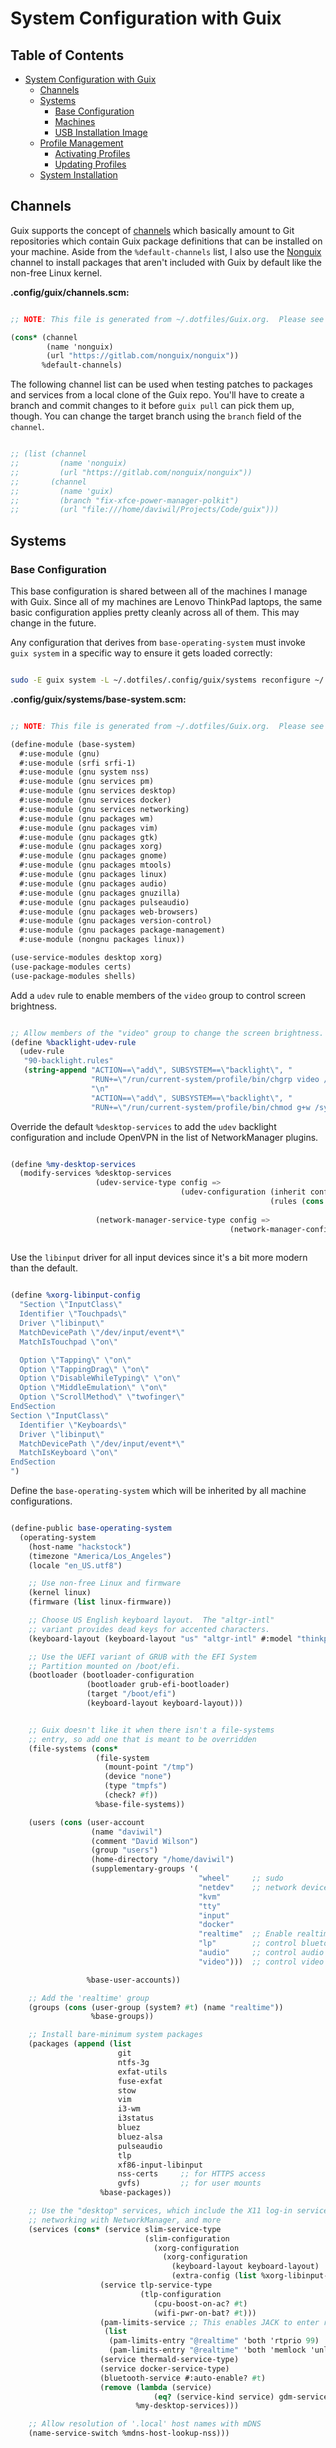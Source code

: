 * System Configuration with Guix
:PROPERTIES:
:TOC:      2
:END:

** Table of Contents
:PROPERTIES:
:TOC:      this
:END:
-  [[#system-configuration-with-guix][System Configuration with Guix]]
  -  [[#channels][Channels]]
  -  [[#systems][Systems]]
    -  [[#base-configuration][Base Configuration]]
    -  [[#machines][Machines]]
    -  [[#usb-installation-image][USB Installation Image]]
  -  [[#profile-management][Profile Management]]
    -  [[#activating-profiles][Activating Profiles]]
    -  [[#updating-profiles][Updating Profiles]]
  -  [[#system-installation][System Installation]]

** Channels

Guix supports the concept of [[https://guix.gnu.org/manual/en/html_node/Channels.html#Channels][channels]] which basically amount to Git repositories which contain Guix package definitions that can be installed on your machine.  Aside from the =%default-channels= list, I also use the [[https://gitlab.com/nonguix/nonguix][Nonguix]] channel to install packages that aren't included with Guix by default like the non-free Linux kernel.

*.config/guix/channels.scm:*

#+begin_src scheme :tangle .config/guix/channels.scm

;; NOTE: This file is generated from ~/.dotfiles/Guix.org.  Please see commentary there.

(cons* (channel
        (name 'nonguix)
        (url "https://gitlab.com/nonguix/nonguix"))
       %default-channels)

#+end_src

The following channel list can be used when testing patches to packages and services from a local clone of the Guix repo.  You'll have to create a branch and commit changes to it before =guix pull= can pick them up, though.  You can change the target branch using the =branch= field of the =channel=.

#+begin_src scheme :tangle .config/guix/channels.scm

;; (list (channel
;;         (name 'nonguix)
;;         (url "https://gitlab.com/nonguix/nonguix"))
;;       (channel
;;         (name 'guix)
;;         (branch "fix-xfce-power-manager-polkit")
;;         (url "file:///home/daviwil/Projects/Code/guix")))

#+end_src

** Systems

*** Base Configuration

This base configuration is shared between all of the machines I manage with Guix.  Since all of my machines are Lenovo ThinkPad laptops, the same basic configuration applies pretty cleanly across all of them.  This may change in the future.

Any configuration that derives from =base-operating-system= must invoke =guix system= in a specific way to ensure it gets loaded correctly:

#+begin_src sh

sudo -E guix system -L ~/.dotfiles/.config/guix/systems reconfigure ~/.dotfiles/.config/guix/systems/davinci.scm

#+end_src

*.config/guix/systems/base-system.scm:*

#+begin_src scheme :tangle .config/guix/systems/base-system.scm

;; NOTE: This file is generated from ~/.dotfiles/Guix.org.  Please see commentary there.

(define-module (base-system)
  #:use-module (gnu)
  #:use-module (srfi srfi-1)
  #:use-module (gnu system nss)
  #:use-module (gnu services pm)
  #:use-module (gnu services desktop)
  #:use-module (gnu services docker)
  #:use-module (gnu services networking)
  #:use-module (gnu packages wm)
  #:use-module (gnu packages vim)
  #:use-module (gnu packages gtk)
  #:use-module (gnu packages xorg)
  #:use-module (gnu packages gnome)
  #:use-module (gnu packages mtools)
  #:use-module (gnu packages linux)
  #:use-module (gnu packages audio)
  #:use-module (gnu packages gnuzilla)
  #:use-module (gnu packages pulseaudio)
  #:use-module (gnu packages web-browsers)
  #:use-module (gnu packages version-control)
  #:use-module (gnu packages package-management)
  #:use-module (nongnu packages linux))

(use-service-modules desktop xorg)
(use-package-modules certs)
(use-package-modules shells)

#+end_src

Add a =udev= rule to enable members of the =video= group to control screen brightness.

#+begin_src scheme :tangle .config/guix/systems/base-system.scm

;; Allow members of the "video" group to change the screen brightness.
(define %backlight-udev-rule
  (udev-rule
   "90-backlight.rules"
   (string-append "ACTION==\"add\", SUBSYSTEM==\"backlight\", "
                  "RUN+=\"/run/current-system/profile/bin/chgrp video /sys/class/backlight/%k/brightness\""
                  "\n"
                  "ACTION==\"add\", SUBSYSTEM==\"backlight\", "
                  "RUN+=\"/run/current-system/profile/bin/chmod g+w /sys/class/backlight/%k/brightness\"")))

#+end_src

Override the default =%desktop-services= to add the =udev= backlight configuration and include OpenVPN in the list of NetworkManager plugins.

#+begin_src scheme :tangle .config/guix/systems/base-system.scm

(define %my-desktop-services
  (modify-services %desktop-services
                   (udev-service-type config =>
                                      (udev-configuration (inherit config)
                                                          (rules (cons %backlight-udev-rule
                                                                       (udev-configuration-rules config)))))
                   (network-manager-service-type config =>
                                                 (network-manager-configuration (inherit config)
                                                                                (vpn-plugins (list network-manager-openvpn))))))

#+end_src

Use the =libinput= driver for all input devices since it's a bit more modern than the default.

#+begin_src scheme :tangle .config/guix/systems/base-system.scm

(define %xorg-libinput-config
  "Section \"InputClass\"
  Identifier \"Touchpads\"
  Driver \"libinput\"
  MatchDevicePath \"/dev/input/event*\"
  MatchIsTouchpad \"on\"

  Option \"Tapping\" \"on\"
  Option \"TappingDrag\" \"on\"
  Option \"DisableWhileTyping\" \"on\"
  Option \"MiddleEmulation\" \"on\"
  Option \"ScrollMethod\" \"twofinger\"
EndSection
Section \"InputClass\"
  Identifier \"Keyboards\"
  Driver \"libinput\"
  MatchDevicePath \"/dev/input/event*\"
  MatchIsKeyboard \"on\"
EndSection
")

#+end_src

Define the =base-operating-system= which will be inherited by all machine configurations.

#+begin_src scheme :tangle .config/guix/systems/base-system.scm

(define-public base-operating-system
  (operating-system
    (host-name "hackstock")
    (timezone "America/Los_Angeles")
    (locale "en_US.utf8")

    ;; Use non-free Linux and firmware
    (kernel linux)
    (firmware (list linux-firmware))

    ;; Choose US English keyboard layout.  The "altgr-intl"
    ;; variant provides dead keys for accented characters.
    (keyboard-layout (keyboard-layout "us" "altgr-intl" #:model "thinkpad"))

    ;; Use the UEFI variant of GRUB with the EFI System
    ;; Partition mounted on /boot/efi.
    (bootloader (bootloader-configuration
                 (bootloader grub-efi-bootloader)
                 (target "/boot/efi")
                 (keyboard-layout keyboard-layout)))


    ;; Guix doesn't like it when there isn't a file-systems
    ;; entry, so add one that is meant to be overridden
    (file-systems (cons*
                   (file-system
                     (mount-point "/tmp")
                     (device "none")
                     (type "tmpfs")
                     (check? #f))
                   %base-file-systems))

    (users (cons (user-account
                  (name "daviwil")
                  (comment "David Wilson")
                  (group "users")
                  (home-directory "/home/daviwil")
                  (supplementary-groups '(
                                          "wheel"     ;; sudo
                                          "netdev"    ;; network devices
                                          "kvm"
                                          "tty"
                                          "input"
                                          "docker"
                                          "realtime"  ;; Enable realtime scheduling
                                          "lp"        ;; control bluetooth devices
                                          "audio"     ;; control audio devices
                                          "video")))  ;; control video devices

                 %base-user-accounts))

    ;; Add the 'realtime' group
    (groups (cons (user-group (system? #t) (name "realtime"))
                  %base-groups))

    ;; Install bare-minimum system packages
    (packages (append (list
                        git
                        ntfs-3g
                        exfat-utils
                        fuse-exfat
                        stow
                        vim
                        i3-wm
                        i3status
                        bluez
                        bluez-alsa
                        pulseaudio
                        tlp
                        xf86-input-libinput
                        nss-certs     ;; for HTTPS access
                        gvfs)         ;; for user mounts
                    %base-packages))

    ;; Use the "desktop" services, which include the X11 log-in service,
    ;; networking with NetworkManager, and more
    (services (cons* (service slim-service-type
                              (slim-configuration
                                (xorg-configuration
                                  (xorg-configuration
                                    (keyboard-layout keyboard-layout)
                                    (extra-config (list %xorg-libinput-config))))))
                    (service tlp-service-type
                             (tlp-configuration
                                (cpu-boost-on-ac? #t)
                                (wifi-pwr-on-bat? #t)))
                    (pam-limits-service ;; This enables JACK to enter realtime mode
                     (list
                      (pam-limits-entry "@realtime" 'both 'rtprio 99)
                      (pam-limits-entry "@realtime" 'both 'memlock 'unlimited)))
                    (service thermald-service-type)
                    (service docker-service-type)
                    (bluetooth-service #:auto-enable? #t)
                    (remove (lambda (service)
                                (eq? (service-kind service) gdm-service-type))
                            %my-desktop-services)))

    ;; Allow resolution of '.local' host names with mDNS
    (name-service-switch %mdns-host-lookup-nss)))

#+end_src

*** Machines

Because I'm lame, all of my machines are named from characters, things, and places from the movie Hackers.

**** Per-System Settings

Some settings need to be customized on a per-system basis without tweaking individual configuration files.  Thanks to org-mode's =noweb= functionality, I can define a set of variables that can be tweaked for each system and applied across these configuration files when they get generated.

#+begin_src emacs-lisp :tangle .emacs.d/per-system-settings.el :noweb yes

(require 'map) ;; Needed for map-merge

(setq dw/system-settings
  (map-merge
    'list
    '((desktop/dpi . 180)
      (polybar/height . 35)
      (polybar/font-0-size . 18)
      (polybar/font-1-size . 14)
      (polybar/font-2-size . 20)
      (polybar/font-3-size . 13)
      (dunst/font-size . 20)
      (dunst/max-icon-size . 64)
      (vimb/default-zoom . 180))
    <<system-settings>>))

#+end_src

**** zerocool

=zerocool= is a 5th Generation ThinkPad X1 Carbon that I use for most of my writing and hacking at home.

*.config/guix/systems/zerocool.scm:*

#+begin_src scheme :tangle .config/guix/systems/zerocool.scm

;; NOTE: This file is generated from ~/.dotfiles/Guix.org.  Please see commentary there.

(define-module (zerocool)
  #:use-module (base-system)
  #:use-module (gnu))

(operating-system
 (inherit base-operating-system)
 (host-name "zerocool")

 (mapped-devices
  (list (mapped-device
         (source (uuid "039d3ff8-0f90-40bf-89d2-4b2454ada6df"))
         (target "system-root")
         (type luks-device-mapping))))

 (file-systems (cons*
                (file-system
                 (device (file-system-label "zerocool"))
                 (mount-point "/")
                 (type "ext4")
                 (dependencies mapped-devices))
                (file-system
                 (device "/dev/nvme0n1p1")
                 (mount-point "/boot/efi")
                 (type "vfat"))
                %base-file-systems)))

#+end_src

*System Settings*

#+begin_src emacs-lisp :noweb-ref system-settings :noweb-sep ""

(when (equal system-name "zerocool"))

#+end_src

**** davinci

=davinci= is a ThinkPad T480s that I use at my day job.

*.config/guix/systems/davinci.scm:*

#+begin_src scheme :tangle .config/guix/systems/davinci.scm

;; NOTE: This file is generated from ~/.dotfiles/Guix.org.  Please see commentary there.

(define-module (davinci)
  #:use-module (base-system)
  #:use-module (gnu))

(operating-system
 (inherit base-operating-system)
 (host-name "davinci")

 (mapped-devices
  (list (mapped-device
         (source (uuid "eaba53d9-d7e5-4129-82c8-df28bfe6527e"))
         (target "system-root")
         (type luks-device-mapping))))

 (file-systems (cons*
                (file-system
                 (device (file-system-label "system-root"))
                 (mount-point "/")
                 (type "ext4")
                 (dependencies mapped-devices))
                (file-system
                 (device "/dev/nvme0n1p2")
                 (mount-point "/boot/efi")
                 (type "vfat"))
                %base-file-systems)))

#+end_src

*System Settings*

#+begin_src emacs-lisp :noweb-ref system-settings :noweb-sep ""

(when (equal system-name "davinci")
  '((desktop/dpi . 130)
    (polybar/height . 25)
    (polybar/font-0-size . 12)
    (polybar/font-1-size . 8)
    (polybar/font-2-size . 14)
    (polybar/font-3-size . 9)
    (dunst/font-size . 14)
    (dunst/max-icon-size . 64)
    (vimb/default-zoom . 150)))

#+end_src

**** phantom

=phantom= is a ThinkPad X1 Extreme that I use for music production and video editing.  For whatever reason, loading the =nouveau= driver crashes the machine upon booting so I've blacklisted it for now until I figure out how to get it working correctly.

*.config/guix/systems/phantom.scm:*

#+begin_src scheme :tangle .config/guix/systems/phantom.scm

;; NOTE: This file is generated from ~/.dotfiles/Guix.org.  Please see commentary there.

(define-module (phantom)
  #:use-module (base-system)
  #:use-module (gnu))

(operating-system
 (inherit base-operating-system)
 (host-name "phantom")

 ;; The nouveau driver crashes the machine, need to investigate.
 ;; Probably needs PCI-e power management turned off.
 (kernel-arguments
    '("modprobe.blacklist=nouveau"))

 (mapped-devices
  (list (mapped-device
         (source (uuid "091b8ad5-efb3-4c5b-8370-7db99c404a30"))
         (target "system-root")
         (type luks-device-mapping))))

 (file-systems (cons*
                (file-system
                 (device (file-system-label "system-root"))
                 (mount-point "/")
                 (type "ext4")
                 (dependencies mapped-devices))
                (file-system
                 (device "/dev/nvme0n1p1")
                 (mount-point "/boot/efi")
                 (type "vfat"))
                %base-file-systems)))

#+end_src

*** USB Installation Image

To install Guix on another machine, you first to build need a USB image.  Since I use modern laptops that require non-free components, I have to build a custom installation image with the full Linux kernel.  I also include a few other programs that are useful for the installation process.  I adapted this image from [[https://gitlab.com/nonguix/nonguix/blob/master/nongnu/system/install.scm][one found on the Nonguix repository]], hence the copyright header.

*.config/guix/systems/install.scm:*

#+begin_src scheme :tangle .config/guix/systems/install.scm

;;; Copyright © 2019 Alex Griffin <a@ajgrf.com>
;;; Copyright © 2019 Pierre Neidhardt <mail@ambrevar.xyz>
;;; Copyright © 2019 David Wilson <david@daviwil.com>
;;;
;;; This program is free software: you can redistribute it and/or modify
;;; it under the terms of the GNU General Public License as published by
;;; the Free Software Foundation, either version 3 of the License, or
;;; (at your option) any later version.
;;;
;;; This program is distributed in the hope that it will be useful,
;;; but WITHOUT ANY WARRANTY; without even the implied warranty of
;;; MERCHANTABILITY or FITNESS FOR A PARTICULAR PURPOSE.  See the
;;; GNU General Public License for more details.
;;;
;;; You should have received a copy of the GNU General Public License
;;; along with this program.  If not, see <https://www.gnu.org/licenses/>.

;; Generate a bootable image (e.g. for USB sticks, etc.) with:
;; $ guix system disk-image nongnu/system/install.scm

(define-module (nongnu system install)
  #:use-module (gnu system)
  #:use-module (gnu system install)
  #:use-module (gnu packages version-control)
  #:use-module (gnu packages vim)
  #:use-module (gnu packages linux)
  #:use-module (gnu packages mtools)
  #:use-module (gnu packages package-management)
  #:use-module (nongnu packages linux)
  #:export (installation-os-nonfree))

(define installation-os-nonfree
  (operating-system
    (inherit installation-os)
    (kernel linux)
    (firmware (list linux-firmware))

    ;; Add some extra packages useful for the installation process
    (packages
     (append (list git exfat-utils fuse-exfat stow vim)
             (operating-system-packages installation-os)))))

installation-os-nonfree

#+end_src

** Profile Management

I like to separate my packages into separate manifests that get installed as profiles which can be updated independently.  These profiles get installed under the =~/.guix-extra-profiles= path and sourced by my =~/.profile= when I log in.

To make the management of multiple profiles easier, I've created a couple of shell scripts:

*** Activating Profiles

This script accepts a space-separated list of manifest file names (without extension) under the =~/.config/guix/manifests= folder and then installs those profiles for the first time.  For example:

#+begin_src sh

activate-profiles desktop emacs music

#+end_src

*.bin/activate-profiles:*

#+begin_src sh :tangle .bin/activate-profiles :shebang #!/bin/sh

# NOTE: This file is generated from ~/.dotfiles/Guix.org.  Please see commentary there.

GREEN='\033[1;32m'
RED='\033[1;30m'
NC='\033[0m'
GUIX_EXTRA_PROFILES=$HOME/.guix-extra-profiles

profiles=$*
if [[ $# -eq 0 ]]; then
    profiles="$HOME/.config/guix/manifests/*.scm";
fi

for profile in $profiles; do
  # Remove the path and file extension, if any
  profileName=$(basename $profile)
  profileName="${profile%.*}"
  profilePath="$GUIX_EXTRA_PROFILES/$profileName"
  manifestPath=$HOME/.config/guix/manifests/$profile.scm

  if [ -f $manifestPath ]; then
    echo
    echo -e "${GREEN}Activating profile:" $manifestPath "${NC}"
    echo

    mkdir -p $profilePath
    guix package --manifest=$manifestPath --profile="$profilePath/$profileName"

    # Source the new profile
    GUIX_PROFILE="$profilePath/$profileName"
    if [ -f $GUIX_PROFILE/etc/profile ]; then
        . "$GUIX_PROFILE"/etc/profile
    else
        echo -e "${RED}Couldn't find profile:" $GUIX_PROFILE/etc/profile "${NC}"
    fi
  else
    echo "No profile found at path" $profilePath
  fi
done

#+end_src

*** Updating Profiles

This script accepts a space-separated list of manifest file names (without extension) under the =~/.config/guix/manifests= folder and then installs any updates to the packages contained within them.  If no profile names are provided, it walks the list of profile directories under =~/.guix-extra-profiles= and updates each one of them.

#+begin_src sh

update-profiles emacs

#+end_src

*.bin/update-profiles:*

#+begin_src sh :tangle .bin/update-profiles :shebang #!/bin/sh

# NOTE: This file is generated from ~/.dotfiles/Guix.org.  Please see commentary there.

GREEN='\033[1;32m'
NC='\033[0m'
GUIX_EXTRA_PROFILES=$HOME/.guix-extra-profiles

profiles=$*
if [[ $# -eq 0 ]]; then
    profiles="$GUIX_EXTRA_PROFILES/*";
fi

for profile in $profiles; do
  profileName=$(basename $profile)
  profilePath=$GUIX_EXTRA_PROFILES/$profileName

  echo
  echo -e "${GREEN}Updating profile:" $profilePath "${NC}"
  echo

  guix package --profile="$profilePath/$profileName" --manifest="$HOME/.config/guix/manifests/$profileName.scm"
done

#+end_src

** System Installation

Until I migrate its Markdown contents into Org syntax, consult [[file:.config/guix/systems/README.md][.config/guix/systems/README.md]] for installation instructions.
